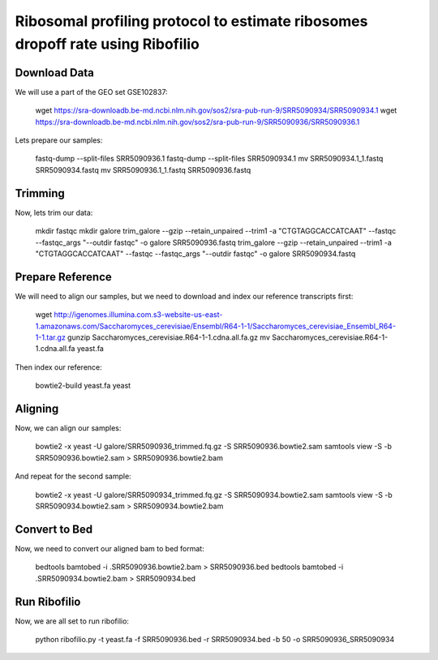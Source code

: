 ========================================================================================
**Ribosomal profiling protocol to estimate ribosomes dropoff rate using Ribofilio**
========================================================================================


Download Data
------------------
We will use a part of the GEO set  GSE102837:

    wget https://sra-downloadb.be-md.ncbi.nlm.nih.gov/sos2/sra-pub-run-9/SRR5090934/SRR5090934.1
    wget https://sra-downloadb.be-md.ncbi.nlm.nih.gov/sos2/sra-pub-run-9/SRR5090936/SRR5090936.1

Lets prepare our samples: 

    fastq-dump --split-files SRR5090936.1
    fastq-dump --split-files SRR5090934.1
    mv SRR5090934.1_1.fastq  SRR5090934.fastq
    mv SRR5090936.1_1.fastq  SRR5090936.fastq

Trimming
-----------

Now, lets trim our data: 
 
    mkdir fastqc 
    mkdir galore 
    trim_galore --gzip --retain_unpaired --trim1 -a "CTGTAGGCACCATCAAT" --fastqc --fastqc_args "--outdir fastqc" -o galore SRR5090936.fastq 
    trim_galore --gzip --retain_unpaired --trim1 -a "CTGTAGGCACCATCAAT" --fastqc --fastqc_args "--outdir fastqc" -o galore SRR5090934.fastq  

Prepare Reference
-------------------

We will need to align our samples, but we need to download and index our reference transcripts first: 


    wget http://igenomes.illumina.com.s3-website-us-east-1.amazonaws.com/Saccharomyces_cerevisiae/Ensembl/R64-1-1/Saccharomyces_cerevisiae_Ensembl_R64-1-1.tar.gz
    gunzip Saccharomyces_cerevisiae.R64-1-1.cdna.all.fa.gz
    mv  Saccharomyces_cerevisiae.R64-1-1.cdna.all.fa yeast.fa

Then index our reference: 

    
   bowtie2-build  yeast.fa yeast


Aligning 
-----------------

Now, we can align our samples: 

   bowtie2 -x yeast -U galore/SRR5090936_trimmed.fq.gz  -S SRR5090936.bowtie2.sam
   samtools view -S -b SRR5090936.bowtie2.sam > SRR5090936.bowtie2.bam


And repeat for the second sample: 

   bowtie2 -x yeast -U galore/SRR5090934_trimmed.fq.gz -S SRR5090934.bowtie2.sam
   samtools view -S -b SRR5090934.bowtie2.sam > SRR5090934.bowtie2.bam

Convert to Bed
-----------------

Now, we need to convert our aligned bam to bed format: 


    bedtools bamtobed -i .SRR5090936.bowtie2.bam > SRR5090936.bed 
    bedtools bamtobed -i .SRR5090934.bowtie2.bam > SRR5090934.bed

Run Ribofilio 
-------------------
Now, we are all set to run ribofilio: 


    python ribofilio.py -t yeast.fa -f SRR5090936.bed -r SRR5090934.bed  -b 50 -o SRR5090936_SRR5090934 

 
